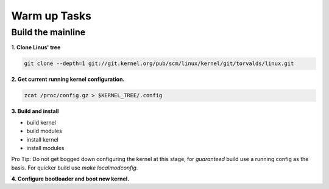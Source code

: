 Warm up Tasks   
=============

Build the mainline
------------------

**1. Clone Linus' tree**

.. code:: bash   

          git clone --depth=1 git://git.kernel.org/pub/scm/linux/kernel/git/torvalds/linux.git

**2. Get current running kernel configuration.**

.. code:: bash   

          zcat /proc/config.gz > $KERNEL_TREE/.config
      
**3. Build and install**

- build kernel
- build modules
- install kernel
- install modules
     
Pro Tip: Do not get bogged down configuring the kernel at this stage, for *guaranteed* build use a
running config as the basis. For quicker build use `make localmodconfig`.
  
**4. Configure bootloader and boot new kernel.**
